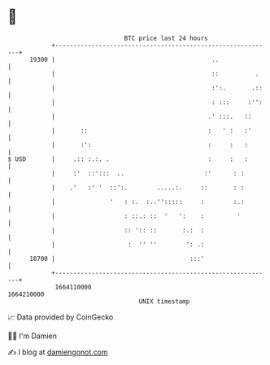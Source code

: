 * 👋

#+begin_example
                                   BTC price last 24 hours                    
               +------------------------------------------------------------+ 
         19300 |                                           ..               | 
               |                                           ::          .    | 
               |                                           :':.       .::   | 
               |                                           : :::     :'':   | 
               |                                          .' :::.   ::      | 
               |       ::                                 :   ' :   :'      | 
               |       :':                                :     :   :       | 
   $ USD       |     .:: :.:. .                           :     :   :       | 
               |     :'  ::':::  ..                      :'      : :        | 
               |    .'   :' '  ::':.        .....:.     ::       : :        | 
               |               '   : :.  :..'':::::     :        :.:        | 
               |                   : ::.: ::  '   ':    :         '         | 
               |                   :: ':: ::       :.:  :                   | 
               |                    :  '' ''        ': .:                   | 
         18700 |                                     :::'                   | 
               +------------------------------------------------------------+ 
                1664110000                                        1664210000  
                                       UNIX timestamp                         
#+end_example
📈 Data provided by CoinGecko

🧑‍💻 I'm Damien

✍️ I blog at [[https://www.damiengonot.com][damiengonot.com]]
